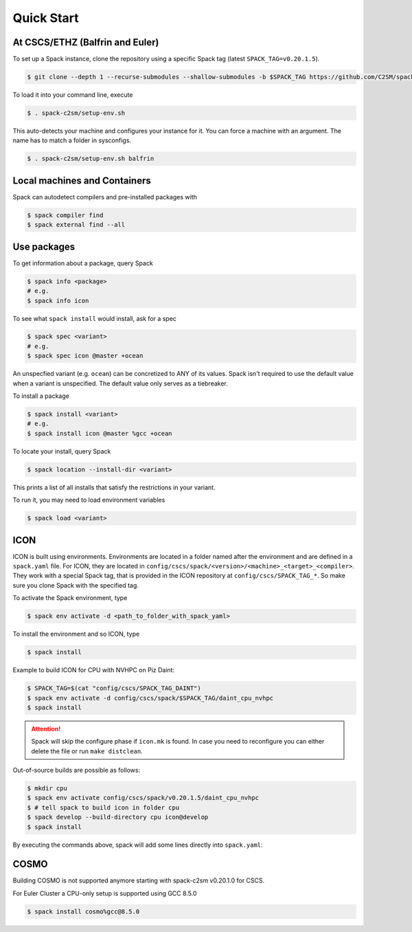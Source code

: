 Quick Start
===========


At CSCS/ETHZ (Balfrin and Euler)
------------------------------------------------

To set up a Spack instance, clone the repository using a specific Spack tag (latest ``SPACK_TAG=v0.20.1.5``).

.. code-block:: console

  $ git clone --depth 1 --recurse-submodules --shallow-submodules -b $SPACK_TAG https://github.com/C2SM/spack-c2sm.git

To load it into your command line, execute

.. code-block:: console

  $ . spack-c2sm/setup-env.sh

This auto-detects your machine and configures your instance for it.
You can force a machine with an argument. The name has to match a folder in sysconfigs.

.. code-block:: console

  $ . spack-c2sm/setup-env.sh balfrin


Local machines and Containers
-----------------------------

Spack can autodetect compilers and pre-installed packages with

.. code-block:: console

  $ spack compiler find
  $ spack external find --all


Use packages
------------
To get information about a package, query Spack


.. code-block:: console

  $ spack info <package>
  # e.g.
  $ spack info icon

To see what ``spack install`` would install, ask for a spec

.. code-block:: console

  $ spack spec <variant>
  # e.g.
  $ spack spec icon @master +ocean

An unspecfied variant (e.g. ``ocean``) can be concretized to ANY of its values. Spack isn't required to use the default value when a variant is unspecified. The default value only serves as a tiebreaker.

To install a package

.. code-block:: console

  $ spack install <variant>
  # e.g.
  $ spack install icon @master %gcc +ocean

To locate your install, query Spack

.. code-block:: console

  $ spack location --install-dir <variant>

This prints a list of all installs that satisfy the restrictions in your variant.

To run it, you may need to load environment variables

.. code-block:: console

  $ spack load <variant>


ICON
----

ICON is built using environments.
Environments are located in a folder named after the environment and are defined in a ``spack.yaml`` file.
For ICON, they are located in ``config/cscs/spack/<version>/<machine>_<target>_<compiler>``.
They work with a special Spack tag, that is provided in the ICON repository at ``config/cscs/SPACK_TAG_*``.
So make sure you clone Spack with the specified tag.

To activate the Spack environment, type

.. code-block:: console

    $ spack env activate -d <path_to_folder_with_spack_yaml>

To install the environment and so ICON, type

.. code-block:: console
    
    $ spack install

Example to build ICON for CPU with NVHPC on Piz Daint:

.. code-block:: console

    $ SPACK_TAG=$(cat "config/cscs/SPACK_TAG_DAINT")
    $ spack env activate -d config/cscs/spack/$SPACK_TAG/daint_cpu_nvhpc
    $ spack install

..  attention::
    Spack will skip the configure phase if ``icon.mk`` is found. In case you
    need to reconfigure you can either delete the file or run ``make distclean``.

Out-of-source builds are possible as follows:

.. code-block:: console

    $ mkdir cpu
    $ spack env activate config/cscs/spack/v0.20.1.5/daint_cpu_nvhpc
    $ # tell spack to build icon in folder cpu
    $ spack develop --build-directory cpu icon@develop
    $ spack install

By executing the commands above, spack will add some lines directly into ``spack.yaml``:


COSMO
-----

Building COSMO is not supported anymore starting with spack-c2sm v0.20.1.0 for CSCS.

For Euler Cluster a CPU-only setup is supported using GCC 8.5.0

.. code-block:: console

    $ spack install cosmo%gcc@8.5.0
